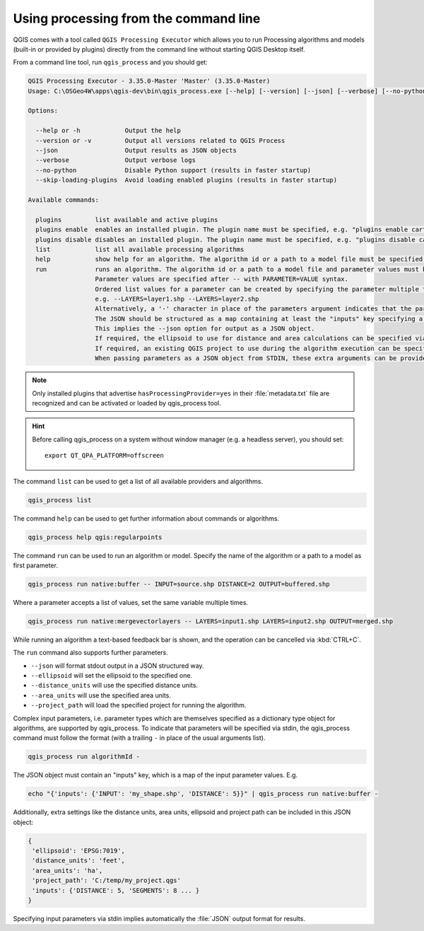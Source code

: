 .. _processing_standalone:

Using processing from the command line
======================================

.. only:: html

   .. contents::
      :local:

QGIS comes with a tool called ``QGIS Processing Executor`` which allows you to run
Processing algorithms and models (built-in or provided by plugins) directly
from the command line without starting QGIS Desktop itself.

From a command line tool, run ``qgis_process`` and you should get:

.. code-block:: bash

  QGIS Processing Executor - 3.35.0-Master 'Master' (3.35.0-Master)
  Usage: C:\OSGeo4W\apps\qgis-dev\bin\qgis_process.exe [--help] [--version] [--json] [--verbose] [--no-python] [--skip-loading-plugins] [command] [algorithm id, path to model file, or path to Python script] [parameters]

  Options:

    --help or -h            Output the help
    --version or -v         Output all versions related to QGIS Process
    --json                  Output results as JSON objects
    --verbose               Output verbose logs
    --no-python             Disable Python support (results in faster startup)
    --skip-loading-plugins  Avoid loading enabled plugins (results in faster startup)

  Available commands:

    plugins         list available and active plugins
    plugins enable  enables an installed plugin. The plugin name must be specified, e.g. "plugins enable cartography_tools"
    plugins disable disables an installed plugin. The plugin name must be specified, e.g. "plugins disable cartography_tools"
    list            list all available processing algorithms
    help            show help for an algorithm. The algorithm id or a path to a model file must be specified.
    run             runs an algorithm. The algorithm id or a path to a model file and parameter values must be specified.
                    Parameter values are specified after -- with PARAMETER=VALUE syntax.
                    Ordered list values for a parameter can be created by specifying the parameter multiple times,
                    e.g. --LAYERS=layer1.shp --LAYERS=layer2.shp
                    Alternatively, a '-' character in place of the parameters argument indicates that the parameters should be read from STDIN as a JSON object.
                    The JSON should be structured as a map containing at least the "inputs" key specifying a map of input parameter values.
                    This implies the --json option for output as a JSON object.
                    If required, the ellipsoid to use for distance and area calculations can be specified via the "--ELLIPSOID=name" argument.
                    If required, an existing QGIS project to use during the algorithm execution can be specified via the "--PROJECT_PATH=path" argument.
                    When passing parameters as a JSON object from STDIN, these extra arguments can be provided as an "ellipsoid" and a "project_path" key respectively.


.. note::
  Only installed plugins that advertise ``hasProcessingProvider=yes``
  in their :file:`metadata.txt` file are recognized and can be activated
  or loaded by qgis_process tool.

.. hint:: Before calling qgis_process on a system without window manager (e.g. a headless server),
    you should set::

     export QT_QPA_PLATFORM=offscreen


The command ``list`` can be used to get a list of all available providers
and algorithms.

.. code-block:: bash

   qgis_process list

The command ``help`` can be used to get further information about commands or algorithms.

.. code-block:: bash

   qgis_process help qgis:regularpoints

The command ``run`` can be used to run an algorithm or model.
Specify the name of the algorithm or a path to a model as first parameter.

.. code-block:: bash

   qgis_process run native:buffer -- INPUT=source.shp DISTANCE=2 OUTPUT=buffered.shp

Where a parameter accepts a list of values, set the same variable multiple times.

.. code-block:: bash

   qgis_process run native:mergevectorlayers -- LAYERS=input1.shp LAYERS=input2.shp OUTPUT=merged.shp

While running an algorithm a text-based feedback bar is shown, and the operation
can be cancelled via :kbd:`CTRL+C`.

The ``run`` command also supports further parameters.

- ``--json`` will format stdout output in a JSON structured way.
- ``--ellipsoid`` will set the ellipsoid to the specified one.
- ``--distance_units`` will use the specified distance units.
- ``--area_units`` will use the specified area units.
- ``--project_path`` will load the specified project for running the algorithm.

Complex input parameters, i.e. parameter types which are themselves specified
as a dictionary type object for algorithms, are supported by qgis_process.
To indicate that parameters will be specified via stdin,
the qgis_process command must follow the format (with a trailing ``-``
in place of the usual arguments list).

.. code-block:: bash

   qgis_process run algorithmId -


The JSON object must contain an "inputs" key, which is a map of the input parameter values.
E.g.

.. code-block:: bash

   echo "{'inputs': {'INPUT': 'my_shape.shp', 'DISTANCE': 5}}" | qgis_process run native:buffer -

Additionally, extra settings like the distance units, area units, ellipsoid
and project path can be included in this JSON object:

.. code-block:: bash

   {
    'ellipsoid': 'EPSG:7019',
    'distance_units': 'feet',
    'area_units': 'ha',
    'project_path': 'C:/temp/my_project.qgs'
    'inputs': {'DISTANCE': 5, 'SEGMENTS': 8 ... }
   }

Specifying input parameters via stdin implies automatically the :file:`JSON`
output format for results.

